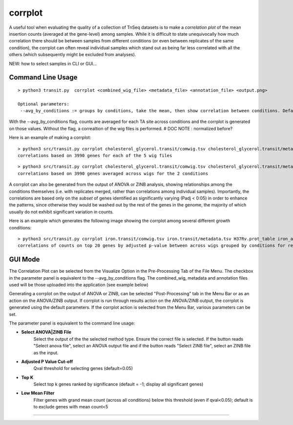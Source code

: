 .. _corrplot:

corrplot
========

A useful tool when evaluating the quality of a collection of TnSeq datasets is to make a
*correlation plot* of the mean insertion counts (averaged at the gene-level) among samples.
While it is difficult to state unequivocally
how much correlation there should be between samples from different conditions
(or even between replicates of the same condition),
the corrplot can often reveal individual samples which stand out as being far less
correlated with all the others (which subsequently might be excluded from analyses).



NEW: how to select samples in CLI or GUI...


Command Line Usage
------

::

    > python3 transit.py  corrplot <combined_wig_file> <metadata_file> <annotation_file> <output.png>
    
    Optional parameters:
     --avg_by_conditions := groups by conditions, take the mean, then show correlation between conditions. Default: False

With the --avg_by_conditions flag, counts are averaged for each TA site across conditions and the corrplot is generated on those values.
Without the flag, a correaltion of the wig files is performed. 
# DOC NOTE : normalized before? 


Here is an example of making a corrplot:

::

  > python3 src/transit.py corrplot cholesterol_glycerol.transit/comwig.tsv cholesterol_glycerol.transit/metadata.tsv H37Rv.prot_table glyc_chol_corrplot.png
  correlations based on 3990 genes for each of the 5 wig files

.. image:: _images/glyc_chol_wigs_corrplot.png
   :width: 400
   :align: center

::

  > python3 src/transit.py corrplot cholesterol_glycerol.transit/comwig.tsv cholesterol_glycerol.transit/metadata.tsv H37Rv.prot_table glyc_chol_conditions_corrplot.png --avg_by_conditions
  correlations based on 3990 genes averaged across wigs for the 2 conditions 

.. image:: _images/glyc_chol_conditions_corrplot.png
   :width: 300
   :align: center
..
A corrplot can also be generated from the output of ANOVA or ZINB
analysis, showing relationships among the conditions themselves
(i.e. with replicates merged, rather than correlations among
individual samples).  Importantly, the correlations are based only on
the *subset* of genes identified as significantly varying (Padj <
0:05) in order to enhance the patterns, since otherwise they would be
washed out by the rest of the genes in the genome, the majority of
which usually do not exhibit significant variation in counts.

Here is an example which generates the following image showing the corrplot among
several different growth conditions:

::

  > python3 src/transit.py corrplot iron.transit/comwig.tsv iron.transit/metadata.tsv H37Rv.prot_table iron_anova.out iron_anova.out -anova --top_k 20
  correlations of counts on top 20 genes by adjusted p-value between across wigs grouped by conditions for results of ANOVA with no reference condition

.. image:: _images/anova_top20_corrplot.png
   :width: 400
   :align: center

::


GUI Mode
------
The Correlation Plot can be selected from the Visualize Option in the Pre-Processing Tab of the File Menu. The checkbox in the parameter panel is equivalent to the --avg_by_conditions flag. 
The combined_wig, metadata and annotation files used will be those uploaded into the application (see example below)

.. image:: _images/corrplot_gui.png
   :width: 600
   :align: center



Generating a corrplot on the output of ANOVA or ZINB, can be selected "Post-Processing" tab in the Menu Bar or as an action on the ANOVA/ZINB output. If corrplot is run through results action on the ANOVA/ZINB
output, the corrplot is generated using the default parameters. If the corrplot action is selected from the Menu Bar, various parameters can be set.

.. image:: _images/corrplot_postprocessing_gui.png
   :width: 600
   :align: center


The parameter panel is equivalent to the command line usage:

- **Select ANOVA|ZINB File**
    Select the output of the the selected method type. Ensure the correct file is selected. If the button reads "Select anova file",
    select an ANOVA output file and if the button reads "Select ZINB file", select an ZINB file as the input.

- **Adjusted P Value Cut-off**
    Qval threshold for selecting genes (default=0.05)

- **Top K**
    Select top k genes ranked by significance (default = -1; display all significant genes)

- **Low Mean Filter**
    Filter genes with grand mean count (across all conditions) below this threshold (even if qval<0.05); default is to exclude genes with mean count<5

.. rst-class:: transit_sectionend
----

